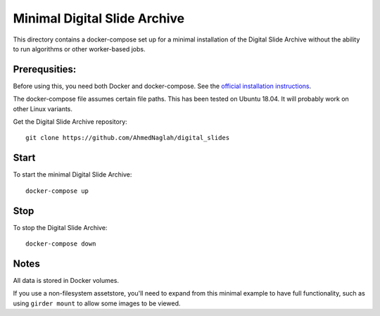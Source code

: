 =============================
Minimal Digital Slide Archive
=============================

This directory contains a docker-compose set up for a minimal installation of the Digital Slide Archive without the ability to run algorithms or other worker-based jobs.

Prerequsities:
--------------

Before using this, you need both Docker and docker-compose.  See the `official installation instructions <https://docs.docker.com/compose/install>`_.

The docker-compose file assumes certain file paths.  This has been tested on Ubuntu 18.04.  It will probably work on other Linux variants.

Get the Digital Slide Archive repository::

    git clone https://github.com/AhmedNaglah/digital_slides

Start
-----

To start the minimal Digital Slide Archive::

    docker-compose up

Stop
----

To stop the Digital Slide Archive::

    docker-compose down

Notes
-----

All data is stored in Docker volumes.

If you use a non-filesystem assetstore, you'll need to expand from this minimal example to have full functionality, such as using ``girder mount`` to allow some images to be viewed.
